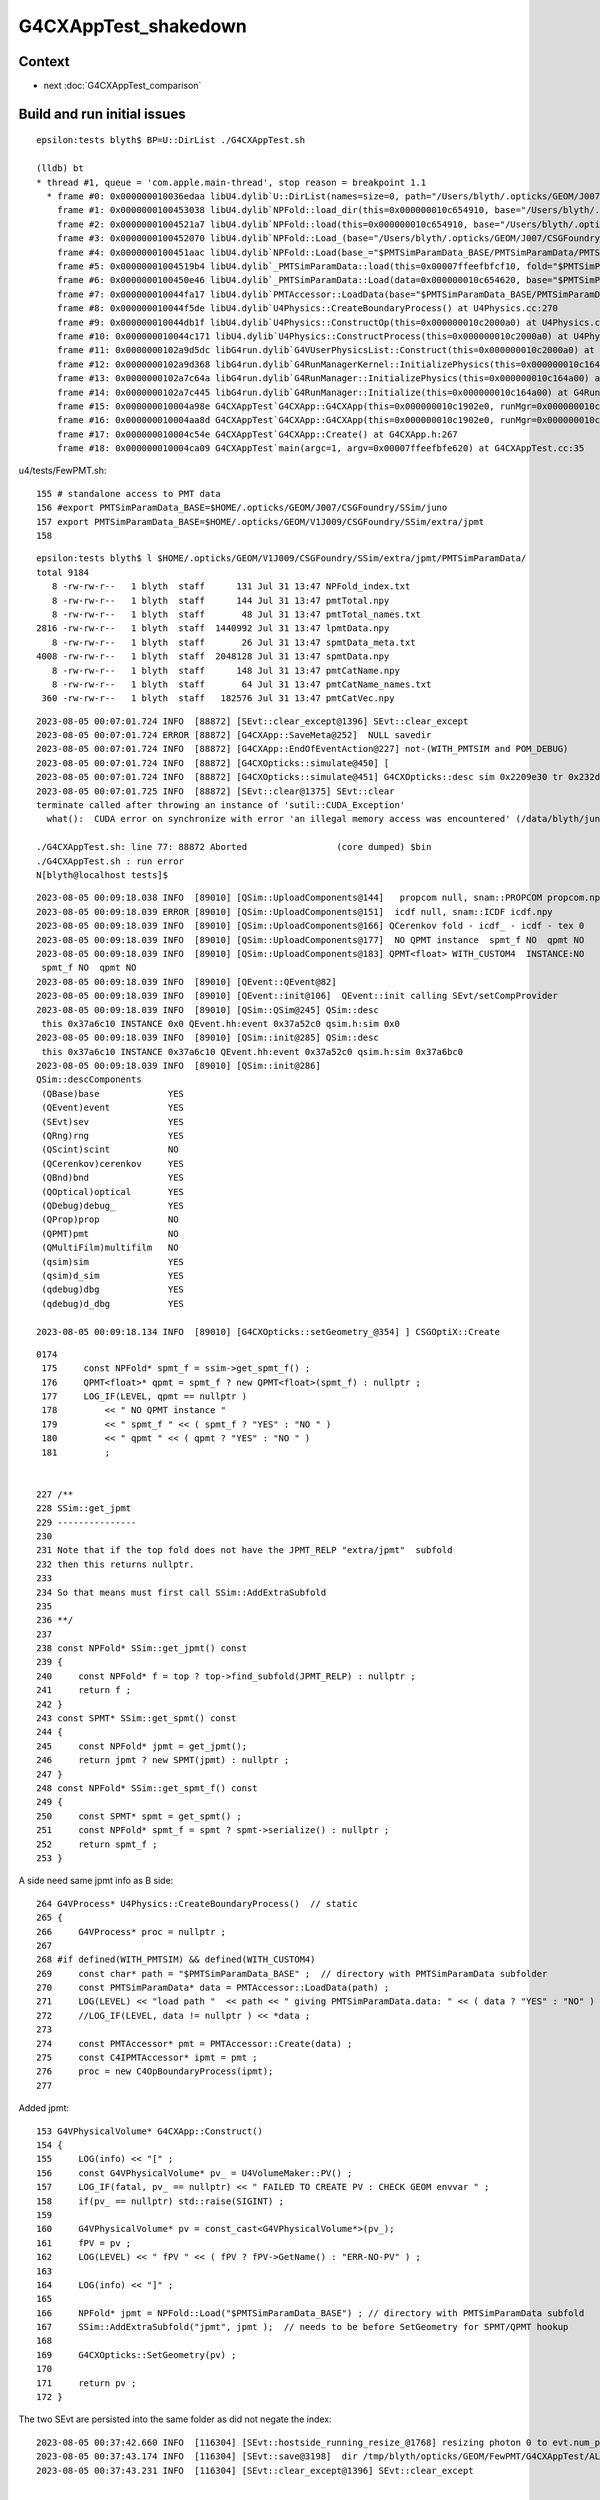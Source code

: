G4CXAppTest_shakedown
=========================

Context
----------


* next :doc:`G4CXAppTest_comparison`



Build and run initial issues
------------------------------

::

    epsilon:tests blyth$ BP=U::DirList ./G4CXAppTest.sh 

    (lldb) bt
    * thread #1, queue = 'com.apple.main-thread', stop reason = breakpoint 1.1
      * frame #0: 0x000000010036edaa libU4.dylib`U::DirList(names=size=0, path="/Users/blyth/.opticks/GEOM/J007/CSGFoundry/SSim/juno/PMTSimParamData/PMTSimParamData", ext=0x0000000000000000, exclude=false) at NPU.hh:908
        frame #1: 0x0000000100453038 libU4.dylib`NPFold::load_dir(this=0x000000010c654910, base="/Users/blyth/.opticks/GEOM/J007/CSGFoundry/SSim/juno/PMTSimParamData/PMTSimParamData") at NPFold.h:1248
        frame #2: 0x00000001004521a7 libU4.dylib`NPFold::load(this=0x000000010c654910, base="/Users/blyth/.opticks/GEOM/J007/CSGFoundry/SSim/juno/PMTSimParamData/PMTSimParamData") at NPFold.h:1318
        frame #3: 0x0000000100452070 libU4.dylib`NPFold::Load_(base="/Users/blyth/.opticks/GEOM/J007/CSGFoundry/SSim/juno/PMTSimParamData/PMTSimParamData") at NPFold.h:335
        frame #4: 0x0000000100451aac libU4.dylib`NPFold::Load(base_="$PMTSimParamData_BASE/PMTSimParamData/PMTSimParamData") at NPFold.h:355
        frame #5: 0x00000001004519b4 libU4.dylib`_PMTSimParamData::load(this=0x00007ffeefbfcf10, fold="$PMTSimParamData_BASE/PMTSimParamData/PMTSimParamData") at _PMTSimParamData.h:203
        frame #6: 0x0000000100450e46 libU4.dylib`_PMTSimParamData::Load(data=0x000000010c654620, base="$PMTSimParamData_BASE/PMTSimParamData", relp="PMTSimParamData") at _PMTSimParamData.h:60
        frame #7: 0x000000010044fa17 libU4.dylib`PMTAccessor::LoadData(base="$PMTSimParamData_BASE/PMTSimParamData", relp="PMTSimParamData") at PMTAccessor.h:107
        frame #8: 0x000000010044f5de libU4.dylib`U4Physics::CreateBoundaryProcess() at U4Physics.cc:270
        frame #9: 0x000000010044db1f libU4.dylib`U4Physics::ConstructOp(this=0x000000010c2000a0) at U4Physics.cc:227
        frame #10: 0x000000010044c171 libU4.dylib`U4Physics::ConstructProcess(this=0x000000010c2000a0) at U4Physics.cc:49
        frame #11: 0x0000000102a9d5dc libG4run.dylib`G4VUserPhysicsList::Construct(this=0x000000010c2000a0) at G4VUserPhysicsList.hh:419
        frame #12: 0x0000000102a9d368 libG4run.dylib`G4RunManagerKernel::InitializePhysics(this=0x000000010c164b70) at G4RunManagerKernel.cc:616
        frame #13: 0x0000000102a7c64a libG4run.dylib`G4RunManager::InitializePhysics(this=0x000000010c164a00) at G4RunManager.cc:605
        frame #14: 0x0000000102a7c445 libG4run.dylib`G4RunManager::Initialize(this=0x000000010c164a00) at G4RunManager.cc:567
        frame #15: 0x000000010004a98e G4CXAppTest`G4CXApp::G4CXApp(this=0x000000010c1902e0, runMgr=0x000000010c164a00) at G4CXApp.h:147
        frame #16: 0x000000010004aa8d G4CXAppTest`G4CXApp::G4CXApp(this=0x000000010c1902e0, runMgr=0x000000010c164a00) at G4CXApp.h:140
        frame #17: 0x000000010004c54e G4CXAppTest`G4CXApp::Create() at G4CXApp.h:267
        frame #18: 0x000000010004ca09 G4CXAppTest`main(argc=1, argv=0x00007ffeefbfe620) at G4CXAppTest.cc:35



u4/tests/FewPMT.sh::

    155 # standalone access to PMT data 
    156 #export PMTSimParamData_BASE=$HOME/.opticks/GEOM/J007/CSGFoundry/SSim/juno
    157 export PMTSimParamData_BASE=$HOME/.opticks/GEOM/V1J009/CSGFoundry/SSim/extra/jpmt
    158 



::

    epsilon:tests blyth$ l $HOME/.opticks/GEOM/V1J009/CSGFoundry/SSim/extra/jpmt/PMTSimParamData/
    total 9184
       8 -rw-rw-r--   1 blyth  staff      131 Jul 31 13:47 NPFold_index.txt
       8 -rw-rw-r--   1 blyth  staff      144 Jul 31 13:47 pmtTotal.npy
       8 -rw-rw-r--   1 blyth  staff       48 Jul 31 13:47 pmtTotal_names.txt
    2816 -rw-rw-r--   1 blyth  staff  1440992 Jul 31 13:47 lpmtData.npy
       8 -rw-rw-r--   1 blyth  staff       26 Jul 31 13:47 spmtData_meta.txt
    4008 -rw-rw-r--   1 blyth  staff  2048128 Jul 31 13:47 spmtData.npy
       8 -rw-rw-r--   1 blyth  staff      148 Jul 31 13:47 pmtCatName.npy
       8 -rw-rw-r--   1 blyth  staff       64 Jul 31 13:47 pmtCatName_names.txt
     360 -rw-rw-r--   1 blyth  staff   182576 Jul 31 13:47 pmtCatVec.npy





::

    2023-08-05 00:07:01.724 INFO  [88872] [SEvt::clear_except@1396] SEvt::clear_except
    2023-08-05 00:07:01.724 ERROR [88872] [G4CXApp::SaveMeta@252]  NULL savedir 
    2023-08-05 00:07:01.724 INFO  [88872] [G4CXApp::EndOfEventAction@227] not-(WITH_PMTSIM and POM_DEBUG)
    2023-08-05 00:07:01.724 INFO  [88872] [G4CXOpticks::simulate@450] [
    2023-08-05 00:07:01.724 INFO  [88872] [G4CXOpticks::simulate@451] G4CXOpticks::desc sim 0x2209e30 tr 0x232d500 wd 0x22cee60 gg 0x238c4a0 fd 0x28adda0 cx Y qs Y
    2023-08-05 00:07:01.725 INFO  [88872] [SEvt::clear@1375] SEvt::clear
    terminate called after throwing an instance of 'sutil::CUDA_Exception'
      what():  CUDA error on synchronize with error 'an illegal memory access was encountered' (/data/blyth/junotop/opticks/CSGOptiX/CSGOptiX.cc:926)

    ./G4CXAppTest.sh: line 77: 88872 Aborted                 (core dumped) $bin
    ./G4CXAppTest.sh : run error
    N[blyth@localhost tests]$ 


::

    2023-08-05 00:09:18.038 INFO  [89010] [QSim::UploadComponents@144]   propcom null, snam::PROPCOM propcom.npy
    2023-08-05 00:09:18.039 ERROR [89010] [QSim::UploadComponents@151]  icdf null, snam::ICDF icdf.npy
    2023-08-05 00:09:18.039 INFO  [89010] [QSim::UploadComponents@166] QCerenkov fold - icdf_ - icdf - tex 0
    2023-08-05 00:09:18.039 INFO  [89010] [QSim::UploadComponents@177]  NO QPMT instance  spmt_f NO  qpmt NO 
    2023-08-05 00:09:18.039 INFO  [89010] [QSim::UploadComponents@183] QPMT<float> WITH_CUSTOM4  INSTANCE:NO  
     spmt_f NO  qpmt NO 
    2023-08-05 00:09:18.039 INFO  [89010] [QEvent::QEvent@82] 
    2023-08-05 00:09:18.039 INFO  [89010] [QEvent::init@106]  QEvent::init calling SEvt/setCompProvider 
    2023-08-05 00:09:18.039 INFO  [89010] [QSim::QSim@245] QSim::desc
     this 0x37a6c10 INSTANCE 0x0 QEvent.hh:event 0x37a52c0 qsim.h:sim 0x0
    2023-08-05 00:09:18.039 INFO  [89010] [QSim::init@285] QSim::desc
     this 0x37a6c10 INSTANCE 0x37a6c10 QEvent.hh:event 0x37a52c0 qsim.h:sim 0x37a6bc0
    2023-08-05 00:09:18.039 INFO  [89010] [QSim::init@286] 
    QSim::descComponents
     (QBase)base             YES
     (QEvent)event           YES
     (SEvt)sev               YES
     (QRng)rng               YES
     (QScint)scint           NO 
     (QCerenkov)cerenkov     YES
     (QBnd)bnd               YES
     (QOptical)optical       YES
     (QDebug)debug_          YES
     (QProp)prop             NO 
     (QPMT)pmt               NO 
     (QMultiFilm)multifilm   NO 
     (qsim)sim               YES
     (qsim)d_sim             YES
     (qdebug)dbg             YES
     (qdebug)d_dbg           YES

    2023-08-05 00:09:18.134 INFO  [89010] [G4CXOpticks::setGeometry_@354] ] CSGOptiX::Create 




::

    0174 
     175     const NPFold* spmt_f = ssim->get_spmt_f() ;
     176     QPMT<float>* qpmt = spmt_f ? new QPMT<float>(spmt_f) : nullptr ;
     177     LOG_IF(LEVEL, qpmt == nullptr )
     178         << " NO QPMT instance "
     179         << " spmt_f " << ( spmt_f ? "YES" : "NO " )
     180         << " qpmt " << ( qpmt ? "YES" : "NO " )
     181         ;


    227 /**
    228 SSim::get_jpmt
    229 ---------------
    230 
    231 Note that if the top fold does not have the JPMT_RELP "extra/jpmt"  subfold
    232 then this returns nullptr. 
    233 
    234 So that means must first call SSim::AddExtraSubfold
    235 
    236 **/
    237 
    238 const NPFold* SSim::get_jpmt() const
    239 {
    240     const NPFold* f = top ? top->find_subfold(JPMT_RELP) : nullptr ;
    241     return f ;
    242 }
    243 const SPMT* SSim::get_spmt() const
    244 {
    245     const NPFold* jpmt = get_jpmt();
    246     return jpmt ? new SPMT(jpmt) : nullptr ;
    247 }
    248 const NPFold* SSim::get_spmt_f() const
    249 {
    250     const SPMT* spmt = get_spmt() ;
    251     const NPFold* spmt_f = spmt ? spmt->serialize() : nullptr ;
    252     return spmt_f ;
    253 }



A side need same jpmt info as B side::

    264 G4VProcess* U4Physics::CreateBoundaryProcess()  // static 
    265 {
    266     G4VProcess* proc = nullptr ;
    267 
    268 #if defined(WITH_PMTSIM) && defined(WITH_CUSTOM4)
    269     const char* path = "$PMTSimParamData_BASE" ;  // directory with PMTSimParamData subfolder
    270     const PMTSimParamData* data = PMTAccessor::LoadData(path) ;
    271     LOG(LEVEL) << "load path "  << path << " giving PMTSimParamData.data: " << ( data ? "YES" : "NO" ) ;
    272     //LOG_IF(LEVEL, data != nullptr ) << *data ; 
    273 
    274     const PMTAccessor* pmt = PMTAccessor::Create(data) ;
    275     const C4IPMTAccessor* ipmt = pmt ;
    276     proc = new C4OpBoundaryProcess(ipmt);
    277 


Added jpmt::

    153 G4VPhysicalVolume* G4CXApp::Construct()
    154 {
    155     LOG(info) << "[" ;
    156     const G4VPhysicalVolume* pv_ = U4VolumeMaker::PV() ;
    157     LOG_IF(fatal, pv_ == nullptr) << " FAILED TO CREATE PV : CHECK GEOM envvar " ;
    158     if(pv_ == nullptr) std::raise(SIGINT) ;
    159 
    160     G4VPhysicalVolume* pv = const_cast<G4VPhysicalVolume*>(pv_);
    161     fPV = pv ;
    162     LOG(LEVEL) << " fPV " << ( fPV ? fPV->GetName() : "ERR-NO-PV" ) ;
    163 
    164     LOG(info) << "]" ;
    165 
    166     NPFold* jpmt = NPFold::Load("$PMTSimParamData_BASE") ; // directory with PMTSimParamData subfold
    167     SSim::AddExtraSubfold("jpmt", jpmt );  // needs to be before SetGeometry for SPMT/QPMT hookup  
    168 
    169     G4CXOpticks::SetGeometry(pv) ;
    170 
    171     return pv ;
    172 }


The two SEvt are persisted into the same folder as did not negate the index::

    2023-08-05 00:37:42.660 INFO  [116304] [SEvt::hostside_running_resize_@1768] resizing photon 0 to evt.num_photon 10000
    2023-08-05 00:37:43.174 INFO  [116304] [SEvt::save@3198]  dir /tmp/blyth/opticks/GEOM/FewPMT/G4CXAppTest/ALLVERSION/p001 index 1 instance 1 OPTICKS_SAVE_COMP  genstep,photon,record,seq,prd,hit,domain,inphoton,tag,flat,aux,sup
    2023-08-05 00:37:43.231 INFO  [116304] [SEvt::clear_except@1396] SEvt::clear_except


    2023-08-05 00:37:43.337 INFO  [116304] [QEvent::gatherComponent@649] [ cmp 524288 proceed 1 a 0
    2023-08-05 00:37:43.337 FATAL [116304] [SEvt::gather_components@2882]  SKIP ASSERT : SHOULD NOW ALWAYS HAVE HIT ARRAY (EVEN IF EMPTY?)  AS HAVE SEvt::gatherHit  
    2023-08-05 00:37:43.337 INFO  [116304] [SEvt::save@3198]  dir /tmp/blyth/opticks/GEOM/FewPMT/G4CXAppTest/ALLVERSION/p001 index 1 instance 0 OPTICKS_SAVE_COMP  genstep,photon,record,seq,prd,hit,domain,inphoton,tag,flat,aux,sup
    2023-08-05 00:37:43.370 INFO  [116304] [SEvt::clear_except@1396] SEvt::clear_except
    2023-08-05 00:37:43.370 INFO  [116304] [G4CXOpticks::simulate@458] ]



Remove SEvt::SetIndex statics::

    1212 /*
    1213 void SEvt::SetIndex(int index_)
    1214 { 
    1215     if(Exists(0)) Get(0)->setIndex(index_); 
    1216     if(Exists(1)) Get(1)->setIndex(-index_); 
    1217 }
    1218 
    1219 void SEvt::EndIndex(int index)
    1220 {
    1221     if(Exists(0)) Get(0)->endIndex(index); 
    1222     if(Exists(1)) Get(1)->endIndex(-index); 
    1223 }
    1224 */
    1225 


::

    1164 /**
    1165 SEvt::beginOfEvent  (former static SEvt::BeginOfEvent is removed)
    1166 -------------------------------------------------------------------
    1167 
    1168 Called for example from U4Recorder::BeginOfEventAction
    1169 Note that eventID from Geant4 is zero based but the 
    1170 index used for SEvt::SetIndex is 1-based to allow (+ve,-ve) pairs. 
    1171 
    1172 TODO: avoid that complication by just basing 
    1173 the output dir index prefix "p" or "n" depending on SEvt::instance 
    1174 which is either 0 or 1 (SEvt::EGPU or SEvt::ECPU)
    1175 
    1176 **/
    1177 
    1178 void SEvt::beginOfEvent(int eventID)
    1179 {
    1180     int index_ = 1+eventID ;
    1181     LOG(LEVEL) << " index_ " << index_ ;
    1182     setIndex(index_); 
    1183     addFrameGenstep();     // needed for simtrace and input photon running
    1184 }   



Where is insitu opticksMode:3 index negation done ? 

::

    epsilon:sysrap blyth$ opticks-f IntegrationMode
    ./sysrap/SEventConfig.hh:    static constexpr const char* kIntegrationMode = "OPTICKS_INTEGRATION_MODE" ; 
    ./sysrap/SEventConfig.hh:    static int         IntegrationMode(); 
    ./sysrap/SEventConfig.hh:    static void SetIntegrationMode(int mode);   // IntegrationMode configures the integration of Opticks and Framework 
    ./sysrap/SEventConfig.hh:    static int         _IntegrationModeDefault ; 
    ./sysrap/SEventConfig.hh:    static int         _IntegrationMode ; 
    ./sysrap/SEventConfig.cc:int         SEventConfig::_IntegrationModeDefault = -1 ;
    ./sysrap/SEventConfig.cc:int         SEventConfig::_IntegrationMode = SSys::getenvint(kIntegrationMode, _IntegrationModeDefault ); 
    ./sysrap/SEventConfig.cc:int         SEventConfig::IntegrationMode(){ return _IntegrationMode ; }
    ./sysrap/SEventConfig.cc:bool        SEventConfig::GPU_Simulation(){  return _IntegrationMode == 1 || _IntegrationMode == 3 ; }
    ./sysrap/SEventConfig.cc:bool        SEventConfig::CPU_Simulation(){  return _IntegrationMode == 2 || _IntegrationMode == 3 ; }
    ./sysrap/SEventConfig.cc:void SEventConfig::SetIntegrationMode(int mode){ _IntegrationMode = mode ; Check() ; }
    ./sysrap/SEventConfig.cc:   assert( _IntegrationMode >= -1 && _IntegrationMode <= 3 ); 
    ./sysrap/SEventConfig.cc:       << std::setw(25) << kIntegrationMode
    ./sysrap/SEventConfig.cc:       << std::setw(20) << " IntegrationMode " << " : " << IntegrationMode() 
    ./sysrap/SEvt.cc:Creates 0, 1 OR 2 SEvt depending on SEventConfig::IntegrationMode()::
    ./sysrap/SEvt.cc:    int integrationMode = SEventConfig::IntegrationMode() ; 
    ./sysrap/SEvt.cc:       << " SEventConfig::IntegrationMode " << SEventConfig::IntegrationMode()
    ./sysrap/SEvt.cc:    ss << std::setw(c1) << " SEventConfig::IntegrationMode "  << div << SEventConfig::IntegrationMode() << std::endl ; 
    epsilon:opticks blyth$ 

::

    [ 91%] Built target PhysiSim
    Consolidate compiler generated dependencies of target OPSimulator
    /data/blyth/junotop/junosw/Simulation/DetSimV2/PMTSim/src/junoSD_PMT_v2_Opticks.cc: In member function 'void junoSD_PMT_v2_Opticks::EndOfEvent(G4HCofThisEvent*, int)':
    /data/blyth/junotop/junosw/Simulation/DetSimV2/PMTSim/src/junoSD_PMT_v2_Opticks.cc:158:11: error: 'SetIndex' is not a member of 'SEvt'
         SEvt::SetIndex(index);   // IS THIS NEEDED ? WHY ?
               ^~~~~~~~

::

    150 void junoSD_PMT_v2_Opticks::EndOfEvent(G4HCofThisEvent*, int eventID )
    151 {
    152     if(m_pmthitmerger_opticks == nullptr) m_pmthitmerger_opticks = m_jpmt->getMergerOpticks();
    153     bool gpu_sim = gpu_simulation();
    154 
    155     LOG(LEVEL) << "[ " << m_jpmt->desc() ;
    156 
    157     int index = 1+eventID ;
    158     SEvt::SetIndex(index);
    159    // IS THIS NEEDED ? WHY ? Presumably as want to save some debug stuff before the simulate that sets the index later
    160    // HOW TO AVOID THAT ? USE add_array SO DONT NEED TO CHANGE THE index ? 
    161 
    162     EndOfEvent_Debug(eventID) ;
    163 
    164     if(gpu_sim)
    165     {
    166         EndOfEvent_Simulate(eventID) ;
    167     }
    168 
    169 
    170     LOG(LEVEL) << "] " << m_jpmt->desc() ;
    171 }







